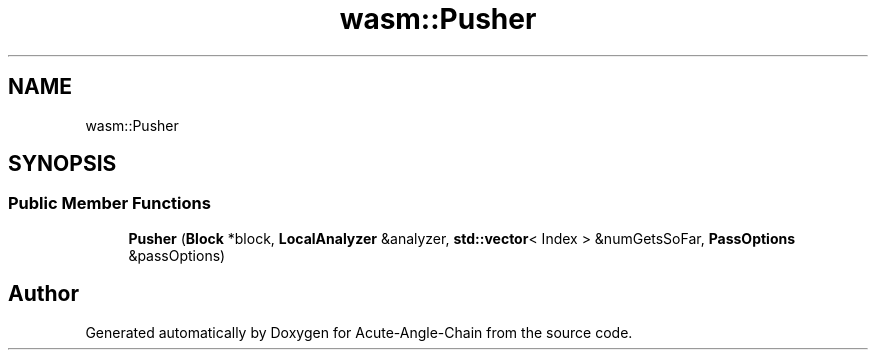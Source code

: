 .TH "wasm::Pusher" 3 "Sun Jun 3 2018" "Acute-Angle-Chain" \" -*- nroff -*-
.ad l
.nh
.SH NAME
wasm::Pusher
.SH SYNOPSIS
.br
.PP
.SS "Public Member Functions"

.in +1c
.ti -1c
.RI "\fBPusher\fP (\fBBlock\fP *block, \fBLocalAnalyzer\fP &analyzer, \fBstd::vector\fP< Index > &numGetsSoFar, \fBPassOptions\fP &passOptions)"
.br
.in -1c

.SH "Author"
.PP 
Generated automatically by Doxygen for Acute-Angle-Chain from the source code\&.
